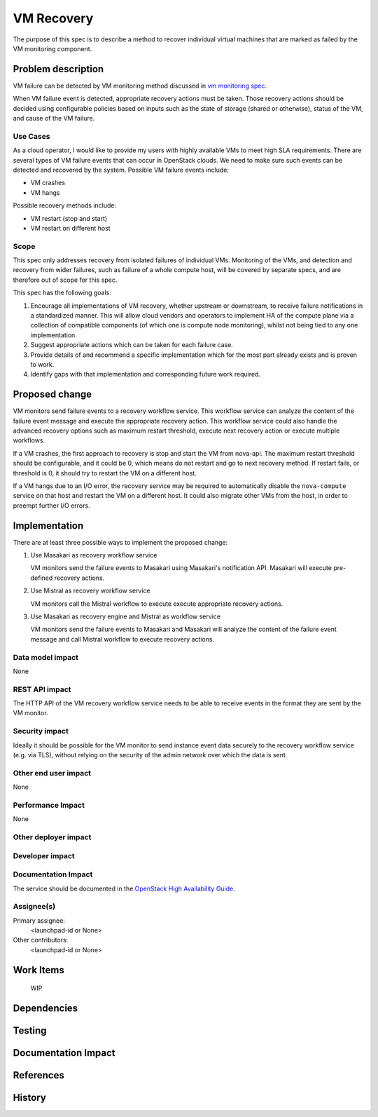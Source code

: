 ..
 This work is licensed under a Creative Commons Attribution 3.0 Unported
 License.

 http://creativecommons.org/licenses/by/3.0/legalcode

==========================================
VM Recovery
==========================================

The purpose of this spec is to describe a method to recover
individual virtual machines that are marked as failed by
the VM monitoring component.

Problem description
===================

VM failure can be detected by VM monitoring method discussed in
`vm monitoring spec`__.

__ https://review.openstack.org/#/c/352217/

When VM failure event is detected, appropriate recovery actions must
be taken. Those recovery actions should be decided using configurable
policies based on inputs such as the state of storage (shared or
otherwise), status of the VM, and cause of the VM failure.

Use Cases
---------

As a cloud operator, I would like to provide my users with highly
available VMs to meet high SLA requirements. There are several types
of VM failure events that can occur in OpenStack clouds.
We need to make sure such events can be detected and recovered
by the system. Possible VM failure events include:

- VM crashes

- VM hangs

Possible recovery methods include:

- VM restart (stop and start)

- VM restart on different host

Scope
-----

This spec only addresses recovery from isolated failures of individual
VMs.  Monitoring of the VMs, and detection and recovery from wider
failures, such as failure of a whole compute host, will be covered by
separate specs, and are therefore out of scope for this spec.

This spec has the following goals:

1. Encourage all implementations of VM recovery, whether upstream or
   downstream, to receive failure notifications in a standardized
   manner.  This will allow cloud vendors and operators to implement
   HA of the compute plane via a collection of compatible components
   (of which one is compute node monitoring), whilst not being tied to
   any one implementation.

2. Suggest appropriate actions which can be taken for each failure
   case.

3. Provide details of and recommend a specific implementation which
   for the most part already exists and is proven to work.

4. Identify gaps with that implementation and corresponding future
   work required.

Proposed change
===============

VM monitors send failure events to a recovery workflow service.  This
workflow service can analyze the content of the failure event message
and execute the appropriate recovery action. This workflow service
could also handle the advanced recovery options such as maximum
restart threshold, execute next recovery action or execute multiple
workflows.

If a VM crashes, the first approach to recovery is stop and start the
VM from nova-api.  The maximum restart threshold should be
configurable, and it could be 0, which means do not restart and go to
next recovery method.  If restart fails, or threshold is 0, it should
try to restart the VM on a different host.

If a VM hangs due to an I/O error, the recovery service may be
required to automatically disable the ``nova-compute`` service on that
host and restart the VM on a different host. It could also migrate
other VMs from the host, in order to preempt further I/O errors.

Implementation
==============

There are at least three possible ways to implement the proposed
change:

1. Use Masakari as recovery workflow service

   VM monitors send the failure events to Masakari using Masakari's
   notification API. Masakari will execute pre-defined recovery actions.

2. Use Mistral as recovery workflow service

   VM monitors call the Mistral workflow to execute execute appropriate
   recovery actions.

3. Use Masakari as recovery engine and Mistral as workflow service

   VM monitors send the failure events to Masakari and Masakari will
   analyze the content of the failure event message and call Mistral
   workflow to execute recovery actions.


Data model impact
-----------------

None

REST API impact
---------------

The HTTP API of the VM recovery workflow service needs to be able to
receive events in the format they are sent by the VM monitor.

Security impact
---------------

Ideally it should be possible for the VM monitor to send instance
event data securely to the recovery workflow service (e.g. via TLS),
without relying on the security of the admin network over which the
data is sent.

Other end user impact
---------------------

None

Performance Impact
------------------

None

Other deployer impact
---------------------


Developer impact
----------------

Documentation Impact
--------------------

The service should be documented in the |ha-guide|_.

.. |ha-guide| replace:: OpenStack High Availability Guide
.. _ha-guide: http://docs.openstack.org/ha-guide/

Assignee(s)
-----------

Primary assignee:
  <launchpad-id or None>

Other contributors:
  <launchpad-id or None>


Work Items
==========

 WIP

Dependencies
============


Testing
=======


Documentation Impact
====================



References
==========



History
=======
